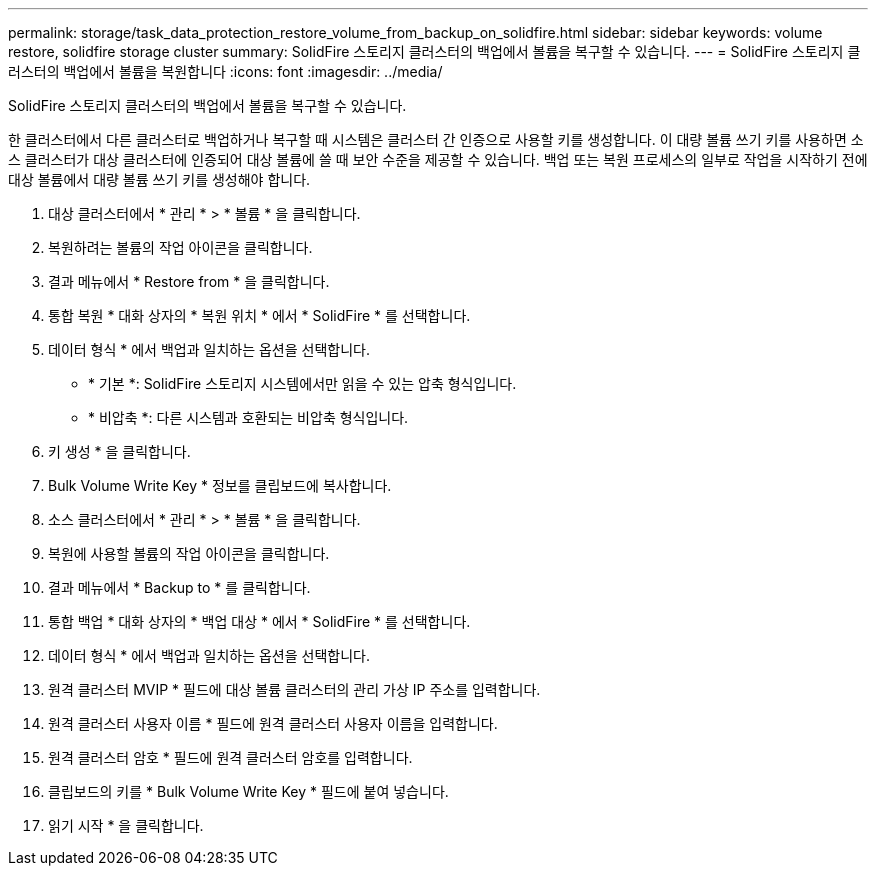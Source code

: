 ---
permalink: storage/task_data_protection_restore_volume_from_backup_on_solidfire.html 
sidebar: sidebar 
keywords: volume restore, solidfire storage cluster 
summary: SolidFire 스토리지 클러스터의 백업에서 볼륨을 복구할 수 있습니다. 
---
= SolidFire 스토리지 클러스터의 백업에서 볼륨을 복원합니다
:icons: font
:imagesdir: ../media/


[role="lead"]
SolidFire 스토리지 클러스터의 백업에서 볼륨을 복구할 수 있습니다.

한 클러스터에서 다른 클러스터로 백업하거나 복구할 때 시스템은 클러스터 간 인증으로 사용할 키를 생성합니다. 이 대량 볼륨 쓰기 키를 사용하면 소스 클러스터가 대상 클러스터에 인증되어 대상 볼륨에 쓸 때 보안 수준을 제공할 수 있습니다. 백업 또는 복원 프로세스의 일부로 작업을 시작하기 전에 대상 볼륨에서 대량 볼륨 쓰기 키를 생성해야 합니다.

. 대상 클러스터에서 * 관리 * > * 볼륨 * 을 클릭합니다.
. 복원하려는 볼륨의 작업 아이콘을 클릭합니다.
. 결과 메뉴에서 * Restore from * 을 클릭합니다.
. 통합 복원 * 대화 상자의 * 복원 위치 * 에서 * SolidFire * 를 선택합니다.
. 데이터 형식 * 에서 백업과 일치하는 옵션을 선택합니다.
+
** * 기본 *: SolidFire 스토리지 시스템에서만 읽을 수 있는 압축 형식입니다.
** * 비압축 *: 다른 시스템과 호환되는 비압축 형식입니다.


. 키 생성 * 을 클릭합니다.
. Bulk Volume Write Key * 정보를 클립보드에 복사합니다.
. 소스 클러스터에서 * 관리 * > * 볼륨 * 을 클릭합니다.
. 복원에 사용할 볼륨의 작업 아이콘을 클릭합니다.
. 결과 메뉴에서 * Backup to * 를 클릭합니다.
. 통합 백업 * 대화 상자의 * 백업 대상 * 에서 * SolidFire * 를 선택합니다.
. 데이터 형식 * 에서 백업과 일치하는 옵션을 선택합니다.
. 원격 클러스터 MVIP * 필드에 대상 볼륨 클러스터의 관리 가상 IP 주소를 입력합니다.
. 원격 클러스터 사용자 이름 * 필드에 원격 클러스터 사용자 이름을 입력합니다.
. 원격 클러스터 암호 * 필드에 원격 클러스터 암호를 입력합니다.
. 클립보드의 키를 * Bulk Volume Write Key * 필드에 붙여 넣습니다.
. 읽기 시작 * 을 클릭합니다.

